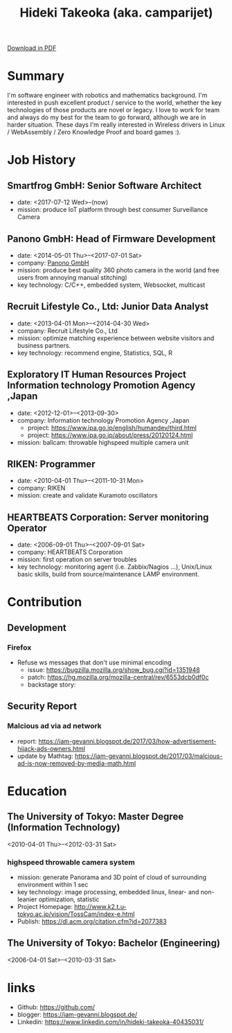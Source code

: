 #+TITLE: Hideki Takeoka (aka. camparijet)
#+EXCLUDE_TAGS: private draft
#+OPTIONS: author:nil creator:nil num:nil todo:nil ^:nil timestamp:nil

#+BEGIN_EXPORT html
<!--header-->
<link rel="shortcut icon" type="image/x-icon" href="/favicon.ico?">
<link rel="stylesheet" href="root.css">
<a href="/index.pdf"> Download in PDF </a>
#+END_EXPORT

* Summary
  I'm software engineer with robotics and mathematics background. I'm interested in push excellent product / service to the world, whether the key technologies of those products are novel or legacy. I love to work for team and always do my best for the team to go forward, although we are in harder situation. These days I'm really interested in Wireless drivers in Linux / WebAssembly / Zero Knowledge Proof and board games :).

* Skillset and experiences                                     :private:
  - C/C++
    - output as a product
      - library
        - read / write via camera module
      - embedded application
        - image processing
      - network application
        - original websocket framework for both server/client
        - multicast program for both server/client
  - Testing & Quality Control
    - CI setting ( Jenkins / Gitlab CI )
    - automation in unit test layer
    - semi-automation over L3 layer
  - OS / Server Administration
    - experiences to build Linux from scratch
    - typical LAMP server operator
  - Java
    - output as a product
      - Android app ( downloaded by 10K user between 2010-2012 )
      - Servlet for server applciations
  - Python / Javascript
    - output as a product
      - test framework for websocket product
  - R
    - output as a product
      - linear & non-linear optimization for measuring 3D position of moving objects
      - basic analysis and machine learning with data in DB

* Job History
** Smartfrog GmbH: Senior Software Architect
   - date: <2017-07-12 Wed>--(now)
   - mission: produce IoT platform through best consumer Surveillance Camera

** Panono GmbH: Head of Firmware Development
   - date: <2014-05-01 Thu>--<2017-07-01 Sat>
   - company: [[https://www.panono.com/][Panono GmbH]]
   - mission: produce best quality 360 photo camera in the world (and free users from annoying manual stitching)
   - key technology: C/C++, embedded system, Websocket, multicast

** Recruit Lifestyle Co., Ltd: Junior Data Analyst
   - date: <2013-04-01 Mon>--<2014-04-30 Wed>
   - company: Recruit Lifestyle Co., Ltd
   - mission: optimize matching experience between website visitors and business partners.
   - key technology: recommend engine, Statistics, SQL, R

** Exploratory IT Human Resources Project Information technology Promotion Agency ,Japan
   - date: <2012-12-01>--<2013-09-30>
   - company: Information technology Promotion Agency ,Japan
     - project: https://www.ipa.go.jp/english/humandev/third.html
     - project: https://www.ipa.go.jp/about/press/20120124.html
   - mission: ballcam: throwable highspeed multiple camera unit

** RIKEN: Programmer
   - date: <2010-04-01 Thu>--<2011-10-31 Mon>
   - company: RIKEN
   - mission: create and validate Kuramoto oscillators

** HEARTBEATS Corporation: Server monitoring Operator
   - date: <2006-09-01 Thu>--<2007-09-01 Sat>
   - company: HEARTBEATS Corporation
   - mission: first operation on server troubles
   - key technology: monitoring agent (i.e. Zabbix/Nagios ...), Unix/Linux basic skills, build from source/maintenance LAMP environment.

* Contribution
** Development
*** Firefox
    - Refuse ws messages that don't use minimal encoding
      - issue: https://bugzilla.mozilla.org/show_bug.cgi?id=1351948
      - patch: https://hg.mozilla.org/mozilla-central/rev/6553dcb0df0c
      - backstage story:

** Security Report
*** Malcious ad via ad network
    - report: https://iam-gevanni.blogspot.de/2017/03/how-advertisement-hijack-ads-owners.html
    - update by Mathtag: https://iam-gevanni.blogspot.de/2017/03/malcious-ad-is-now-removed-by-media-math.html

* Education
** The University of Tokyo: Master Degree (Information Technology)
   <2010-04-01 Thu>--<2012-03-31 Sat>

*** highspeed throwable camera system

   - mission: generate Panorama and 3D point of cloud of surrounding environment within 1 sec
   - key technology: image processing, embedded linux, linear- and non-leanier optimization, statistic
   - Project Homepage: http://www.k2.t.u-tokyo.ac.jp/vision/TossCam/index-e.html
   - Publish: https://dl.acm.org/citation.cfm?id=2077383

** The University of Tokyo: Bachelor (Engineering)
   <2006-04-01 Sat>--<2010-03-31 Sat>

* links
  - Github: https://github.com/
  - blogger: https://iam-gevanni.blogspot.de/
  - Linkedin: https://www.linkedin.com/in/hideki-takeoka-40435031/

